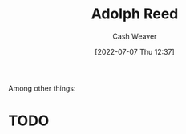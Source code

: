 :PROPERTIES:
:ID:       9547a103-ff4a-491f-b649-2cbc09cc0ce3
:END:
#+title: Adolph Reed
#+author: Cash Weaver
#+date: [2022-07-07 Thu 12:37]
#+filetags: :person:
Among other things:

* TODO

* Anki :noexport:
:PROPERTIES:
:ANKI_DECK: Default
:END:
